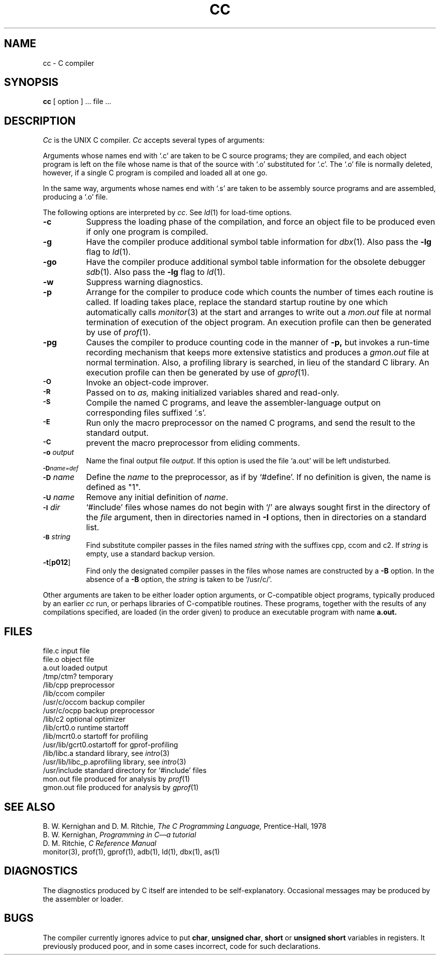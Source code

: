 .\" Copyright (c) 1980 Regents of the University of California.
.\" All rights reserved.  The Berkeley software License Agreement
.\" specifies the terms and conditions for redistribution.
.\"
.\"	@(#)cc.1	5.1 (Berkeley) %G%
.\"
.TH CC 1 "9 February 1982"
.UC 4
.SH NAME
cc \- C compiler
.SH SYNOPSIS
.B cc
[ option ] ... file ...
.SH DESCRIPTION
.I Cc
is the UNIX C compiler.
.I Cc
accepts several types of arguments:
.PP
Arguments whose names end with `.c' are taken to be
C source programs; they are compiled, and
each object program is left on the file
whose name is that of the source with `.o' substituted
for `.c'.
The `.o' file is normally deleted, however, if a single
C program is compiled and loaded all at one go.
.PP
In the same way,
arguments whose names end with `.s' are taken to be assembly source programs
and are assembled, producing a `.o' file.
.PP
The following options are interpreted by
.IR cc .
See
.IR ld (1)
for load-time options.
.TP 8
.B \-c
Suppress the loading phase of the compilation, and force
an object file to be produced even if only one program is compiled.
.TP
.B \-g
Have the compiler produce additional symbol table information
for 
.IR dbx (1).
Also pass the
.B \-lg
flag to
.IR ld (1).
.TP
.B \-go
Have the compiler produce additional symbol table information
for the obsolete debugger
.IR sdb (1).
Also pass the
.B \-lg
flag to
.IR ld (1).
.TP
.B \-w
Suppress warning diagnostics.
.TP
.B \-p
Arrange for the compiler to produce code
which counts the number of times each routine is called.
If loading takes place, replace the standard startup
routine by one which automatically calls
.IR monitor (3)
at the start and arranges to write out a
.I mon.out
file at normal termination of execution of the object program.
An execution profile can then be generated by
use of
.IR  prof (1).
.TP
.B \-pg
Causes the compiler to produce counting code in the manner of
.B \-p,
but invokes a run-time recording mechanism that keeps more
extensive statistics and produces a 
.I gmon.out
file at normal termination.
Also, a profiling library is searched, in lieu of the standard C library.
An execution profile can then be generated by  use of
.IR gprof (1).
.TP
.SM
.B \-O
Invoke an
object-code improver.
.TP
.SM
.B \-R
Passed on to
.I as,
making initialized variables shared and read-only.
.TP
.SM
.B \-S
Compile the named C programs, and leave the
assembler-language output on corresponding files suffixed `.s'.
.TP
.SM
.B \-E
Run only the macro preprocessor
on the named C programs, and send the result to the
standard output.
.TP
.SM
.B \-C
prevent the macro preprocessor from eliding comments.
.TP
.BI \-o " output"
Name the final output file
.IR output .
If this option is used the file `a.out' will be left undisturbed.
.TP
.SM
.BI \-D name=def
.br
.ns
.TP
.SM
.BI \-D \*Sname
Define the
.I name
to the preprocessor,
as if by
`#define'.
If no definition is given, the name is defined as "1".
.TP
.SM
.BI \-U \*Sname
Remove any initial definition of
.IR name .
.TP
.SM
.BI \-I \*Sdir
`#include' files
whose names do not begin with `/' are always
sought first in the directory 
of the
.I file
argument,
then in directories named in 
.B \-I
options,
then in directories on a standard list.
.TP
.SM
.BI \-B \*Sstring
Find substitute compiler passes in the files named
.I string
with the suffixes cpp, ccom and c2.
If 
.I string 
is empty, use a standard backup version.
.TP
.BR \-t [ p012 ]
Find only the designated compiler passes in the
files whose names are constructed by a
.B \-B
option.
In the absence of a
.B \-B 
option, the
.I string
is taken to be `/usr/c/'.
.PP
Other arguments
are taken
to be either loader option arguments, or C-compatible
object programs, typically produced by an earlier
.I cc
run,
or perhaps libraries of C-compatible routines.
These programs, together with the results of any
compilations specified, are loaded (in the order
given) to produce an executable program with name
.B a.out.
.SH FILES
.ta \w'/usr/c/occom  'u
file.c	input file
.br
file.o	object file
.br
a.out	loaded output
.br
/tmp/ctm?	temporary
.br
/lib/cpp	preprocessor
.br
/lib/ccom	compiler
.br
/usr/c/occom	backup compiler
.br
/usr/c/ocpp	backup preprocessor
.br
/lib/c2	optional optimizer
.br
/lib/crt0.o	runtime startoff
.br
/lib/mcrt0.o	startoff for profiling
.br
/usr/lib/gcrt0.o	startoff for gprof-profiling
.br
/lib/libc.a	standard library, see
.IR intro (3)
.br
/usr/lib/libc_p.a	profiling library, see
.IR intro (3)
.br
/usr/include	standard directory for `#include' files
.br
mon.out	file produced for analysis by
.IR prof (1)
.br
gmon.out	file produced for analysis by
.IR gprof (1)
.SH "SEE ALSO"
B. W. Kernighan and D. M. Ritchie,
.I The C Programming Language,
Prentice-Hall,
1978
.br
B. W. Kernighan,
.I
Programming in C\(ema tutorial
.br
D. M. Ritchie,
.I
C Reference Manual
.br
monitor(3), prof(1), gprof(1), adb(1), ld(1), dbx(1), as(1)
.SH DIAGNOSTICS
The diagnostics produced by C itself are intended to be
self-explanatory.
Occasional messages may be produced by the assembler
or loader.
.SH BUGS
The compiler currently ignores advice to put 
\fBchar\fR, \fBunsigned char\fR,
\fBshort\fR or \fBunsigned short\fR variables in registers.  It previously
produced poor, and in some cases incorrect, code for such declarations.
